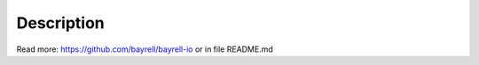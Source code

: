 Description
=================

Read more: https://github.com/bayrell/bayrell-io
or 
in file README.md
